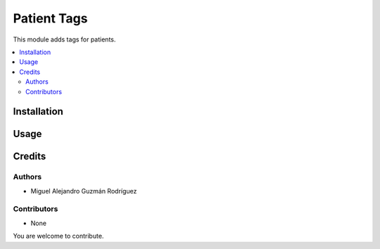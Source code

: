 ============
Patient Tags
============

This module adds tags for patients.

.. contents::
   :local:

Installation
============

Usage
=====

Credits
=======

Authors
~~~~~~~

* Miguel Alejandro Guzmán Rodríguez

Contributors
~~~~~~~~~~~~

* None

You are welcome to contribute.
